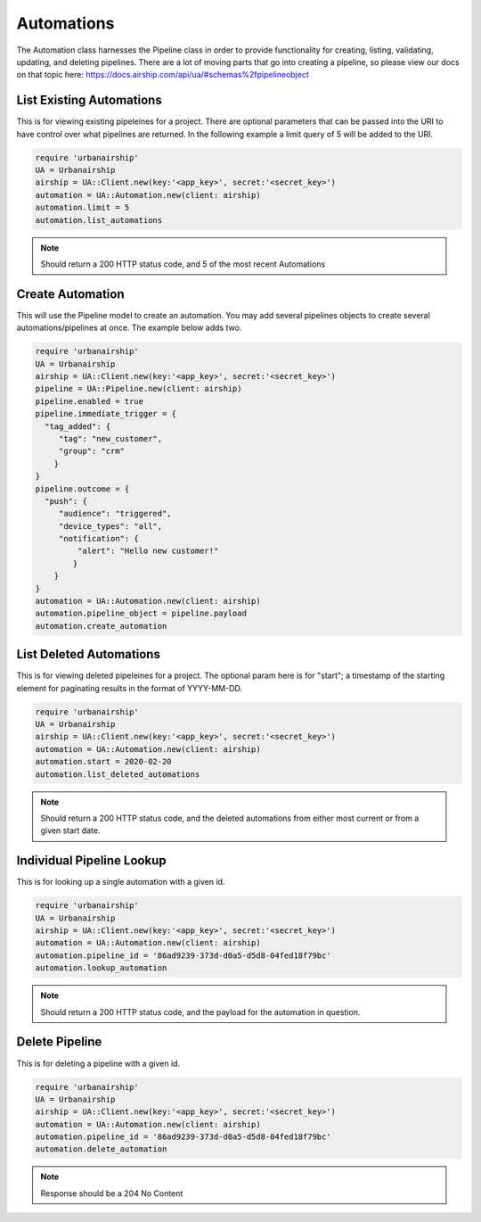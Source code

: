 Automations
===========

The Automation class harnesses the Pipeline class in order to provide functionality
for creating, listing, validating, updating, and deleting pipelines. There are a lot 
of moving parts that go into creating a pipeline, so please view our docs on that 
topic here: https://docs.airship.com/api/ua/#schemas%2fpipelineobject

List Existing Automations
-------------------------

This is for viewing existing pipeleines for a project. There are optional parameters
that can be passed into the URI to have control over what pipelines are returned. In the
following example a limit query of 5 will be added to the URI. 

.. code-block:: ruby

    require 'urbanairship'
    UA = Urbanairship
    airship = UA::Client.new(key:'<app_key>', secret:'<secret_key>')
    automation = UA::Automation.new(client: airship)
    automation.limit = 5
    automation.list_automations

.. note::

  Should return a 200 HTTP status code, and 5 of the most recent Automations

Create Automation 
-----------------

This will use the Pipeline model to create an automation. You may add several
pipelines objects to create several automations/pipelines at once. The example 
below adds two. 

.. code-block:: ruby

    require 'urbanairship'
    UA = Urbanairship
    airship = UA::Client.new(key:'<app_key>', secret:'<secret_key>')
    pipeline = UA::Pipeline.new(client: airship)
    pipeline.enabled = true
    pipeline.immediate_trigger = {
      "tag_added": {
         "tag": "new_customer",
         "group": "crm"
        }
    }
    pipeline.outcome = {
      "push": {
         "audience": "triggered",
         "device_types": "all",
         "notification": {
             "alert": "Hello new customer!"
            }
        }
    }
    automation = UA::Automation.new(client: airship)
    automation.pipeline_object = pipeline.payload 
    automation.create_automation

List Deleted Automations
------------------------

This is for viewing deleted pipeleines for a project. The optional param here is for "start";
a timestamp of the starting element for paginating results in the format of YYYY-MM-DD. 

.. code-block:: ruby

    require 'urbanairship'
    UA = Urbanairship
    airship = UA::Client.new(key:'<app_key>', secret:'<secret_key>')
    automation = UA::Automation.new(client: airship)
    automation.start = 2020-02-20
    automation.list_deleted_automations

.. note::

  Should return a 200 HTTP status code, and the deleted automations from either most current
  or from a given start date.

Individual Pipeline Lookup
--------------------------

This is for looking up a single automation with a given id. 

.. code-block:: ruby

    require 'urbanairship'
    UA = Urbanairship
    airship = UA::Client.new(key:'<app_key>', secret:'<secret_key>')
    automation = UA::Automation.new(client: airship)
    automation.pipeline_id = '86ad9239-373d-d0a5-d5d8-04fed18f79bc'
    automation.lookup_automation

.. note::

  Should return a 200 HTTP status code, and the payload for the automation in question. 

Delete Pipeline
---------------

This is for deleting a pipeline with a given id. 

.. code-block:: ruby

    require 'urbanairship'
    UA = Urbanairship
    airship = UA::Client.new(key:'<app_key>', secret:'<secret_key>')
    automation = UA::Automation.new(client: airship)
    automation.pipeline_id = '86ad9239-373d-d0a5-d5d8-04fed18f79bc'
    automation.delete_automation

.. note::

    Response should be a 204 No Content